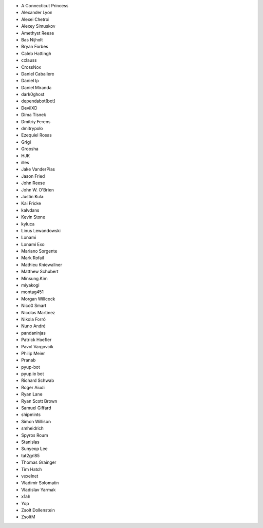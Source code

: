 * A Connecticut Princess
* Alexander Lyon
* Alexei Chetroi
* Alexey Simuskov
* Amethyst Reese
* Bas Nijholt
* Bryan Forbes
* Caleb Hattingh
* cclauss
* CrossNox
* Daniel Caballero
* Daniel Ip
* Daniel Miranda
* dark0ghost
* dependabot[bot]
* DevilXD
* Dima Tisnek
* Dmitriy Ferens
* dmitrypolo
* Ezequiel Rosas
* Grigi
* Groosha
* HJK
* illes
* Jake VanderPlas
* Jason Fried
* John Reese
* John W. O'Brien
* Justin Kula
* Kai Fricke
* kalvdans
* Kevin Stone
* kyluca
* Linus Lewandowski
* Lonami
* Lonami Exo
* Mariano Sorgente
* Mark Rofail
* Mathieu Kniewallner
* Matthew Schubert
* Minsung.Kim
* miyakogi
* montag451
* Morgan Willcock
* Nico0 Smart
* Nicolas Martinez
* Nikola Forró
* Nuno André
* pandaninjas
* Patrick Hoefler
* Pavol Vargovcik
* Philip Meier
* Pranab
* pyup-bot
* pyup.io bot
* Richard Schwab
* Roger Aiudi
* Ryan Lane
* Ryan Scott Brown
* Samuel Giffard
* shipmints
* Simon Willison
* smheidrich
* Spyros Roum
* Stanislas
* Sunyeop Lee
* tat2grl85
* Thomas Grainger
* Tim Hatch
* vexelnet
* Vladimir Solomatin
* Vladislav Yarmak
* x1ah
* Yop
* Zsolt Dollenstein
* ZsoltM
